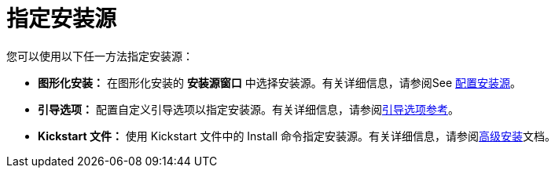 [id="specify-an-installation-source_{context}"]
= 指定安装源

您可以使用以下任一方法指定安装源：

* *图形化安装：* 在图形化安装的 *安装源窗口* 中选择安装源。有关详细信息，请参阅See xref:standard-install:assembly_graphical-installation.adoc#configuring-installation-source_configuring-software-settings[配置安装源]。
* *引导选项：* 配置自定义引导选项以指定安装源。有关详细信息，请参阅xref:standard-install:assembly_custom-boot-options.adoc[引导选项参考]。
* *Kickstart 文件：* 使用 Kickstart 文件中的 Install 命令指定安装源。有关详细信息，请参阅xref:advanced-install:index.adoc[高级安装]文档。

//Need to add links
